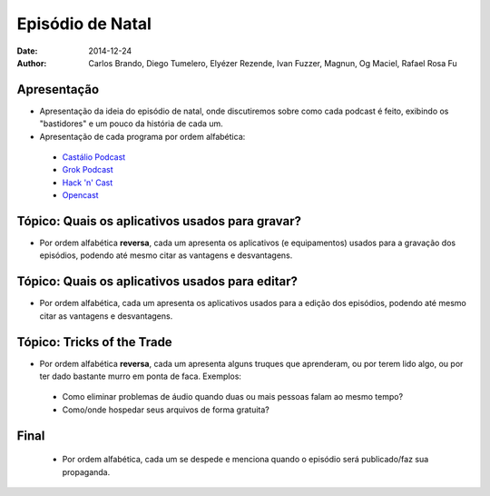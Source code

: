Episódio de Natal
#################
:date: 2014-12-24
:author: Carlos Brando, Diego Tumelero, Elyézer Rezende, Ivan Fuzzer, Magnun, Og Maciel, Rafael Rosa Fu

Apresentação
============
* Apresentação da ideia do episódio de natal, onde discutiremos sobre como cada podcast é feito, exibindo os "bastidores" e um pouco da história de cada um.
* Apresentação de cada programa por ordem alfabética:

 * `Castálio Podcast`_
 * `Grok Podcast`_
 * `Hack 'n' Cast`_
 * `Opencast`_

Tópico: Quais os aplicativos usados para gravar?
================================================
* Por ordem alfabética **reversa**, cada um apresenta os aplicativos (e equipamentos) usados para a gravação dos episódios, podendo até mesmo citar as vantagens e desvantagens.

Tópico: Quais os aplicativos usados para editar?
================================================
* Por ordem alfabética, cada um apresenta os aplicativos usados para a edição dos episódios, podendo até mesmo citar as vantagens e desvantagens.

Tópico: Tricks of the Trade
===========================
* Por ordem alfabética **reversa**, cada um apresenta alguns truques que aprenderam, ou por terem lido algo, ou por ter dado bastante murro em ponta de faca. Exemplos:

 * Como eliminar problemas de áudio quando duas ou mais pessoas falam ao mesmo tempo?
 * Como/onde hospedar seus arquivos de forma gratuita?
 
Final
=====
 * Por ordem alfabética, cada um se despede e menciona quando o episódio será publicado/faz sua propaganda.
 
.. Links
.. _Castálio Podcast: http://castalio.info
.. _Grok Podcast: http://grokpodcast.com
.. _Hack 'n' Cast: http://mindbending.org/pt/category/hack-n-cast
.. _Opencast: http://tecnologiaaberta.com.br
